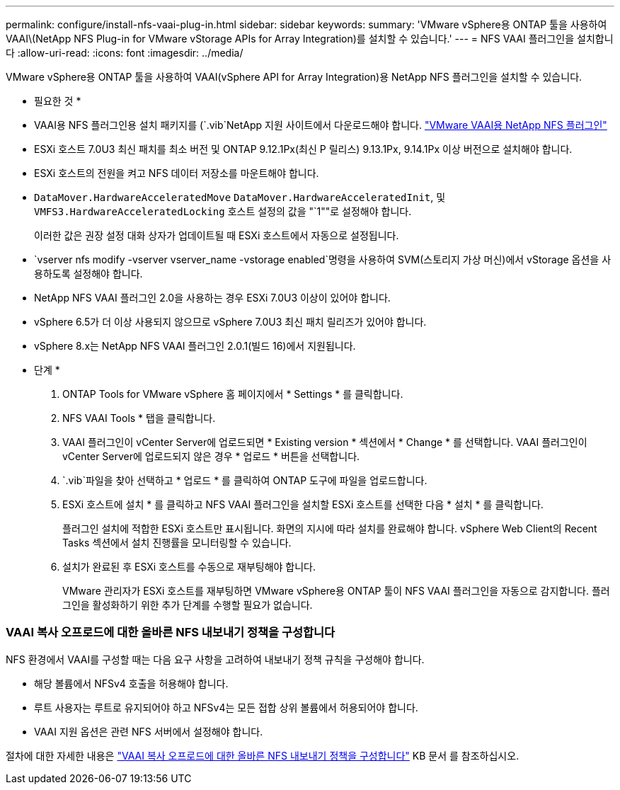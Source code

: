 ---
permalink: configure/install-nfs-vaai-plug-in.html 
sidebar: sidebar 
keywords:  
summary: 'VMware vSphere용 ONTAP 툴을 사용하여 VAAI\(NetApp NFS Plug-in for VMware vStorage APIs for Array Integration)를 설치할 수 있습니다.' 
---
= NFS VAAI 플러그인을 설치합니다
:allow-uri-read: 
:icons: font
:imagesdir: ../media/


[role="lead"]
VMware vSphere용 ONTAP 툴을 사용하여 VAAI(vSphere API for Array Integration)용 NetApp NFS 플러그인을 설치할 수 있습니다.

* 필요한 것 *

* VAAI용 NFS 플러그인용 설치 패키지를 (`.vib`NetApp 지원 사이트에서 다운로드해야 합니다. https://mysupport.netapp.com/site/products/all/details/nfsplugin-vmware-vaai/downloads-tab["VMware VAAI용 NetApp NFS 플러그인"]
* ESXi 호스트 7.0U3 최신 패치를 최소 버전 및 ONTAP 9.12.1Px(최신 P 릴리스) 9.13.1Px, 9.14.1Px 이상 버전으로 설치해야 합니다.
* ESXi 호스트의 전원을 켜고 NFS 데이터 저장소를 마운트해야 합니다.
*  `DataMover.HardwareAcceleratedMove` `DataMover.HardwareAcceleratedInit`, 및 `VMFS3.HardwareAcceleratedLocking` 호스트 설정의 값을 "`1""로 설정해야 합니다.
+
이러한 값은 권장 설정 대화 상자가 업데이트될 때 ESXi 호스트에서 자동으로 설정됩니다.

*  `vserver nfs modify -vserver vserver_name -vstorage enabled`명령을 사용하여 SVM(스토리지 가상 머신)에서 vStorage 옵션을 사용하도록 설정해야 합니다.
* NetApp NFS VAAI 플러그인 2.0을 사용하는 경우 ESXi 7.0U3 이상이 있어야 합니다.
* vSphere 6.5가 더 이상 사용되지 않으므로 vSphere 7.0U3 최신 패치 릴리즈가 있어야 합니다.
* vSphere 8.x는 NetApp NFS VAAI 플러그인 2.0.1(빌드 16)에서 지원됩니다.


* 단계 *

. ONTAP Tools for VMware vSphere 홈 페이지에서 * Settings * 를 클릭합니다.
. NFS VAAI Tools * 탭을 클릭합니다.
. VAAI 플러그인이 vCenter Server에 업로드되면 * Existing version * 섹션에서 * Change * 를 선택합니다. VAAI 플러그인이 vCenter Server에 업로드되지 않은 경우 * 업로드 * 버튼을 선택합니다.
.  `.vib`파일을 찾아 선택하고 * 업로드 * 를 클릭하여 ONTAP 도구에 파일을 업로드합니다.
. ESXi 호스트에 설치 * 를 클릭하고 NFS VAAI 플러그인을 설치할 ESXi 호스트를 선택한 다음 * 설치 * 를 클릭합니다.
+
플러그인 설치에 적합한 ESXi 호스트만 표시됩니다. 화면의 지시에 따라 설치를 완료해야 합니다. vSphere Web Client의 Recent Tasks 섹션에서 설치 진행률을 모니터링할 수 있습니다.

. 설치가 완료된 후 ESXi 호스트를 수동으로 재부팅해야 합니다.
+
VMware 관리자가 ESXi 호스트를 재부팅하면 VMware vSphere용 ONTAP 툴이 NFS VAAI 플러그인을 자동으로 감지합니다. 플러그인을 활성화하기 위한 추가 단계를 수행할 필요가 없습니다.





=== VAAI 복사 오프로드에 대한 올바른 NFS 내보내기 정책을 구성합니다

NFS 환경에서 VAAI를 구성할 때는 다음 요구 사항을 고려하여 내보내기 정책 규칙을 구성해야 합니다.

* 해당 볼륨에서 NFSv4 호출을 허용해야 합니다.
* 루트 사용자는 루트로 유지되어야 하고 NFSv4는 모든 접합 상위 볼륨에서 허용되어야 합니다.
* VAAI 지원 옵션은 관련 NFS 서버에서 설정해야 합니다.


절차에 대한 자세한 내용은 https://kb.netapp.com/on-prem/ontap/DM/VAAI/VAAI-KBs/Configure_the_correct_NFS_export_policies_for_VAAI_copy_offload["VAAI 복사 오프로드에 대한 올바른 NFS 내보내기 정책을 구성합니다"] KB 문서 를 참조하십시오.
